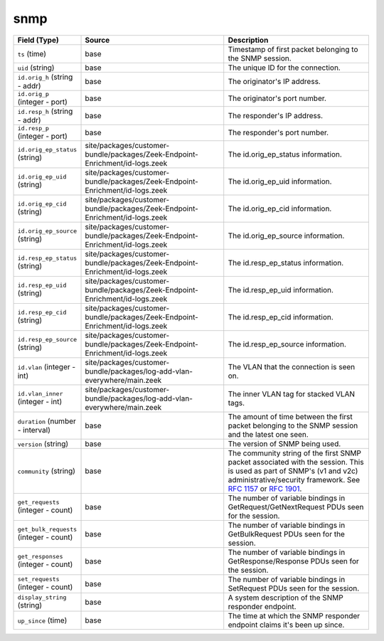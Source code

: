 .. _ref_logs_snmp:

snmp
----
.. list-table::
   :header-rows: 1
   :class: longtable
   :widths: 1 3 3

   * - Field (Type)
     - Source
     - Description

   * - ``ts`` (time)
     - base
     - Timestamp of first packet belonging to the SNMP session.

   * - ``uid`` (string)
     - base
     - The unique ID for the connection.

   * - ``id.orig_h`` (string - addr)
     - base
     - The originator's IP address.

   * - ``id.orig_p`` (integer - port)
     - base
     - The originator's port number.

   * - ``id.resp_h`` (string - addr)
     - base
     - The responder's IP address.

   * - ``id.resp_p`` (integer - port)
     - base
     - The responder's port number.

   * - ``id.orig_ep_status`` (string)
     - site/packages/customer-bundle/packages/Zeek-Endpoint-Enrichment/id-logs.zeek
     - The id.orig_ep_status information.

   * - ``id.orig_ep_uid`` (string)
     - site/packages/customer-bundle/packages/Zeek-Endpoint-Enrichment/id-logs.zeek
     - The id.orig_ep_uid information.

   * - ``id.orig_ep_cid`` (string)
     - site/packages/customer-bundle/packages/Zeek-Endpoint-Enrichment/id-logs.zeek
     - The id.orig_ep_cid information.

   * - ``id.orig_ep_source`` (string)
     - site/packages/customer-bundle/packages/Zeek-Endpoint-Enrichment/id-logs.zeek
     - The id.orig_ep_source information.

   * - ``id.resp_ep_status`` (string)
     - site/packages/customer-bundle/packages/Zeek-Endpoint-Enrichment/id-logs.zeek
     - The id.resp_ep_status information.

   * - ``id.resp_ep_uid`` (string)
     - site/packages/customer-bundle/packages/Zeek-Endpoint-Enrichment/id-logs.zeek
     - The id.resp_ep_uid information.

   * - ``id.resp_ep_cid`` (string)
     - site/packages/customer-bundle/packages/Zeek-Endpoint-Enrichment/id-logs.zeek
     - The id.resp_ep_cid information.

   * - ``id.resp_ep_source`` (string)
     - site/packages/customer-bundle/packages/Zeek-Endpoint-Enrichment/id-logs.zeek
     - The id.resp_ep_source information.

   * - ``id.vlan`` (integer - int)
     - site/packages/customer-bundle/packages/log-add-vlan-everywhere/main.zeek
     - The VLAN that the connection is seen on.

   * - ``id.vlan_inner`` (integer - int)
     - site/packages/customer-bundle/packages/log-add-vlan-everywhere/main.zeek
     - The inner VLAN tag for stacked VLAN tags.

   * - ``duration`` (number - interval)
     - base
     - The amount of time between the first packet belonging to
       the SNMP session and the latest one seen.

   * - ``version`` (string)
     - base
     - The version of SNMP being used.

   * - ``community`` (string)
     - base
     - The community string of the first SNMP packet associated with
       the session.  This is used as part of SNMP's (v1 and v2c)
       administrative/security framework.  See :rfc:`1157` or :rfc:`1901`.

   * - ``get_requests`` (integer - count)
     - base
     - The number of variable bindings in GetRequest/GetNextRequest PDUs
       seen for the session.

   * - ``get_bulk_requests`` (integer - count)
     - base
     - The number of variable bindings in GetBulkRequest PDUs seen for
       the session.

   * - ``get_responses`` (integer - count)
     - base
     - The number of variable bindings in GetResponse/Response PDUs seen
       for the session.

   * - ``set_requests`` (integer - count)
     - base
     - The number of variable bindings in SetRequest PDUs seen for
       the session.

   * - ``display_string`` (string)
     - base
     - A system description of the SNMP responder endpoint.

   * - ``up_since`` (time)
     - base
     - The time at which the SNMP responder endpoint claims it's been
       up since.
